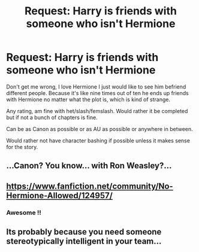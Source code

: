 #+TITLE: Request: Harry is friends with someone who isn't Hermione

* Request: Harry is friends with someone who isn't Hermione
:PROPERTIES:
:Author: SnarkyAndProud
:Score: 3
:DateUnix: 1511159226.0
:DateShort: 2017-Nov-20
:FlairText: Request
:END:
Don't get me wrong, I love Hermione I just would like to see him befriend different people. Because it's like nine times out of ten he ends up friends with Hermione no matter what the plot is, which is kind of strange.

Any rating, am fine with het/slash/femslash. Would rather it be completed but if not a bunch of chapters is fine.

Can be as Canon as possible or as AU as possible or anywhere in between.

Would rather not have character bashing if possible unless it makes sense for the story.


** ...Canon? You know... with Ron Weasley?...
:PROPERTIES:
:Author: Achille-Talon
:Score: 6
:DateUnix: 1511201018.0
:DateShort: 2017-Nov-20
:END:


** [[https://www.fanfiction.net/community/No-Hermione-Allowed/124957/]]
:PROPERTIES:
:Score: 1
:DateUnix: 1511160393.0
:DateShort: 2017-Nov-20
:END:

*** Awesome !!
:PROPERTIES:
:Author: NoodleHammerGod
:Score: 1
:DateUnix: 1511191780.0
:DateShort: 2017-Nov-20
:END:


** Its probably because you need someone stereotypically intelligent in your team...
:PROPERTIES:
:Author: natus92
:Score: 0
:DateUnix: 1511261920.0
:DateShort: 2017-Nov-21
:END:
